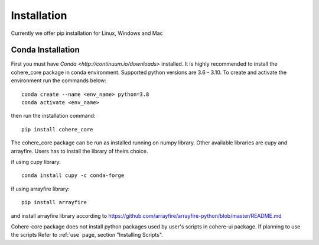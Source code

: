============
Installation
============
Currently we offer pip installation for Linux, Windows and Mac

Conda Installation
==================

First you must have `Conda <http://continuum.io/downloads>` installed.
It is highly recommended to install the cohere_core package in conda environment. Supported python versions are 3.6 - 3.10.
To create and activate the environment run the commands below::

    conda create --name <env_name> python=3.8
    conda activate <env_name>

then run the installation command::

    pip install cohere_core

The cohere_core package can be run as installed running on numpy library. Other available libraries are cupy and arrayfire.
Users has to install the library of theirs choice.

if using cupy library::

    conda install cupy -c conda-forge

if using arrayfire library::

    pip install arrayfire

and install arrayfire library according to https://github.com/arrayfire/arrayfire-python/blob/master/README.md

Cohere-core package does not install python packages used by user's scripts in cohere-ui package. If planning to use the scripts Refer to :ref:`use` page, section "Installing Scripts".
